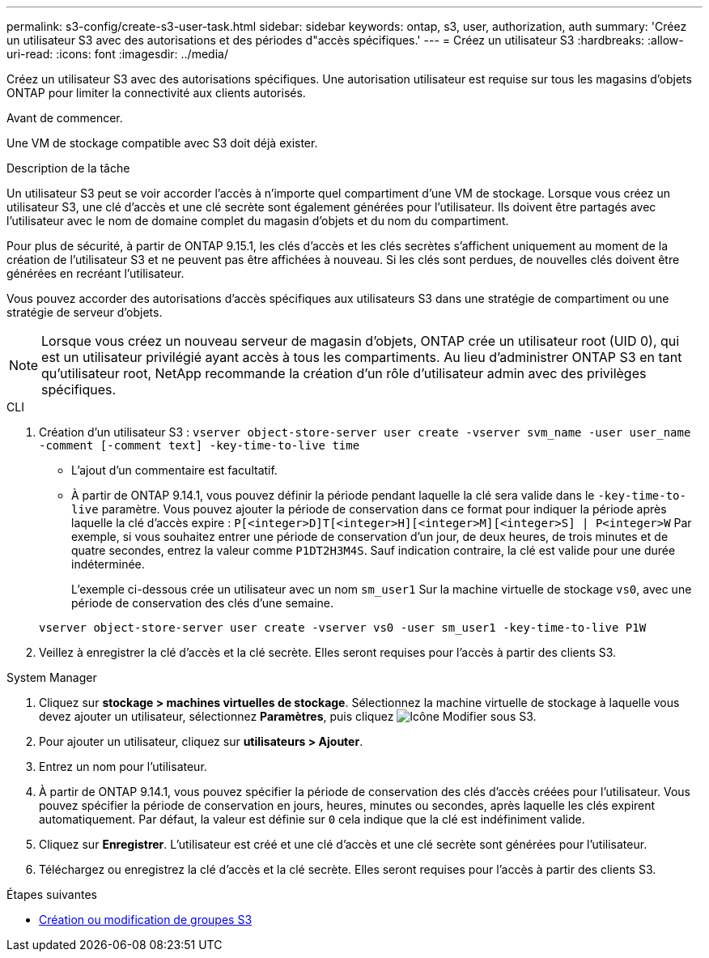 ---
permalink: s3-config/create-s3-user-task.html 
sidebar: sidebar 
keywords: ontap, s3, user, authorization, auth 
summary: 'Créez un utilisateur S3 avec des autorisations et des périodes d"accès spécifiques.' 
---
= Créez un utilisateur S3
:hardbreaks:
:allow-uri-read: 
:icons: font
:imagesdir: ../media/


[role="lead"]
Créez un utilisateur S3 avec des autorisations spécifiques. Une autorisation utilisateur est requise sur tous les magasins d'objets ONTAP pour limiter la connectivité aux clients autorisés.

.Avant de commencer.
Une VM de stockage compatible avec S3 doit déjà exister.

.Description de la tâche
Un utilisateur S3 peut se voir accorder l'accès à n'importe quel compartiment d'une VM de stockage. Lorsque vous créez un utilisateur S3, une clé d'accès et une clé secrète sont également générées pour l'utilisateur. Ils doivent être partagés avec l'utilisateur avec le nom de domaine complet du magasin d'objets et du nom du compartiment.

Pour plus de sécurité, à partir de ONTAP 9.15.1, les clés d'accès et les clés secrètes s'affichent uniquement au moment de la création de l'utilisateur S3 et ne peuvent pas être affichées à nouveau. Si les clés sont perdues, de nouvelles clés doivent être générées en recréant l'utilisateur.

Vous pouvez accorder des autorisations d'accès spécifiques aux utilisateurs S3 dans une stratégie de compartiment ou une stratégie de serveur d'objets.

[NOTE]
====
Lorsque vous créez un nouveau serveur de magasin d'objets, ONTAP crée un utilisateur root (UID 0), qui est un utilisateur privilégié ayant accès à tous les compartiments. Au lieu d'administrer ONTAP S3 en tant qu'utilisateur root, NetApp recommande la création d'un rôle d'utilisateur admin avec des privilèges spécifiques.

====
[role="tabbed-block"]
====
.CLI
--
. Création d'un utilisateur S3 :
`vserver object-store-server user create -vserver svm_name -user user_name -comment [-comment text] -key-time-to-live time`
+
** L'ajout d'un commentaire est facultatif.
** À partir de ONTAP 9.14.1, vous pouvez définir la période pendant laquelle la clé sera valide dans le `-key-time-to-live` paramètre. Vous pouvez ajouter la période de conservation dans ce format pour indiquer la période après laquelle la clé d'accès expire : `P[<integer>D]T[<integer>H][<integer>M][<integer>S] | P<integer>W`
Par exemple, si vous souhaitez entrer une période de conservation d'un jour, de deux heures, de trois minutes et de quatre secondes, entrez la valeur comme `P1DT2H3M4S`. Sauf indication contraire, la clé est valide pour une durée indéterminée.
+
L'exemple ci-dessous crée un utilisateur avec un nom `sm_user1` Sur la machine virtuelle de stockage `vs0`, avec une période de conservation des clés d'une semaine.

+
[listing]
----
vserver object-store-server user create -vserver vs0 -user sm_user1 -key-time-to-live P1W
----


. Veillez à enregistrer la clé d'accès et la clé secrète. Elles seront requises pour l'accès à partir des clients S3.


--
.System Manager
--
. Cliquez sur *stockage > machines virtuelles de stockage*. Sélectionnez la machine virtuelle de stockage à laquelle vous devez ajouter un utilisateur, sélectionnez *Paramètres*, puis cliquez image:icon_pencil.gif["Icône Modifier"] sous S3.
. Pour ajouter un utilisateur, cliquez sur *utilisateurs > Ajouter*.
. Entrez un nom pour l'utilisateur.
. À partir de ONTAP 9.14.1, vous pouvez spécifier la période de conservation des clés d'accès créées pour l'utilisateur. Vous pouvez spécifier la période de conservation en jours, heures, minutes ou secondes, après laquelle les clés expirent automatiquement. Par défaut, la valeur est définie sur `0` cela indique que la clé est indéfiniment valide.
. Cliquez sur *Enregistrer*. L'utilisateur est créé et une clé d'accès et une clé secrète sont générées pour l'utilisateur.
. Téléchargez ou enregistrez la clé d'accès et la clé secrète. Elles seront requises pour l'accès à partir des clients S3.


--
====
.Étapes suivantes
* xref:create-modify-groups-task.html[Création ou modification de groupes S3]

